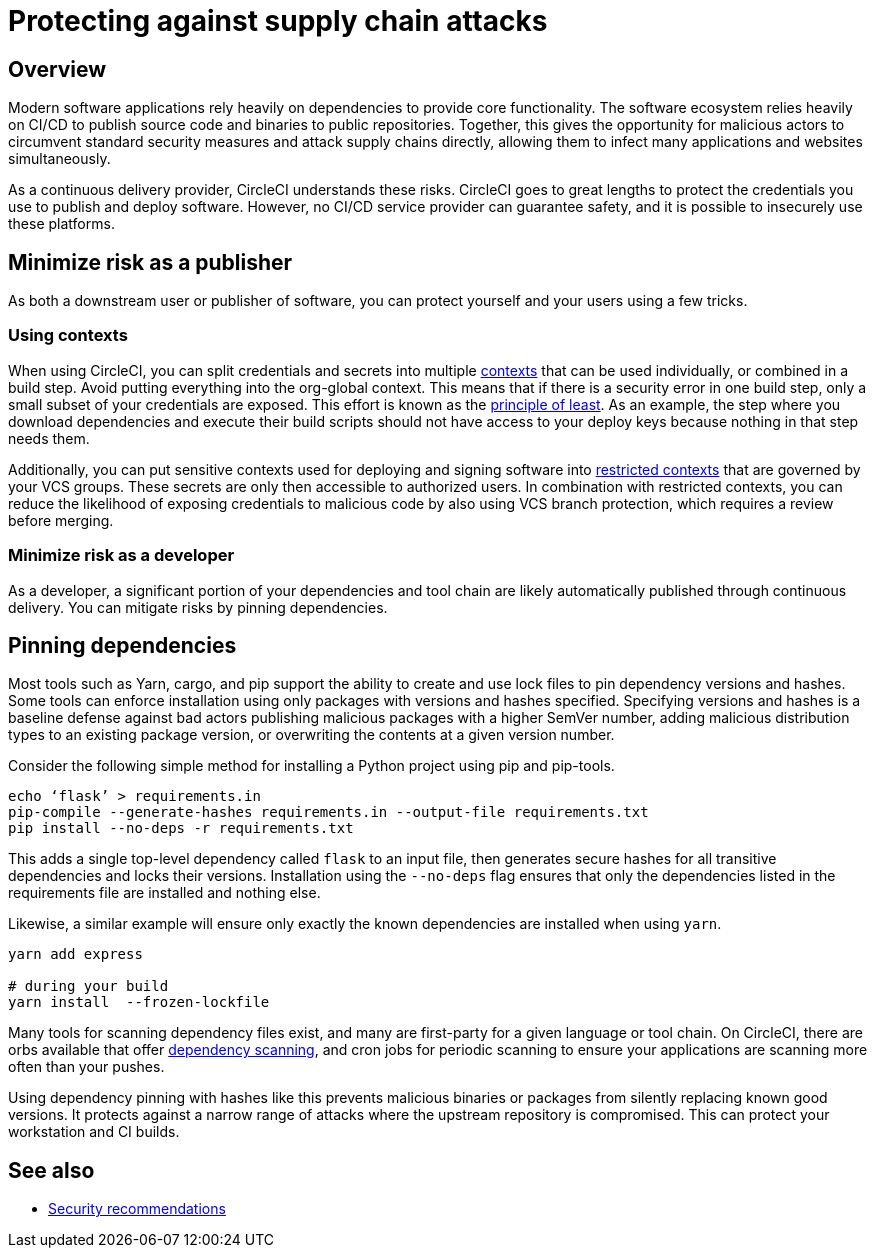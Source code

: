 = Protecting against supply chain attacks
:page-platform: Cloud, Server v4+
:description: Protecting against supply chain attacks on CircleCI
:experimental:
:icons: font

[#overview]
== Overview

Modern software applications rely heavily on dependencies to provide core functionality. The software ecosystem relies heavily on CI/CD to publish source code and binaries to public repositories. Together, this gives the opportunity for malicious actors to circumvent standard security measures and attack supply chains directly, allowing them to infect many applications and websites simultaneously.

As a continuous delivery provider, CircleCI understands these risks. CircleCI goes to great lengths to protect the credentials you use to publish and deploy software. However, no CI/CD service provider can guarantee safety, and it is possible to insecurely use these platforms.

[#minimize-risk-as-a-publisher]
== Minimize risk as a publisher

As both a downstream user or publisher of software, you can protect yourself and your users using a few tricks.

[#using-contexts]
=== Using contexts

When using CircleCI, you can split credentials and secrets into multiple xref:contexts.adoc[contexts] that can be used individually, or combined in a build step. Avoid putting everything into the org-global context. This means that if there is a security error in one build step, only a small subset of your credentials are exposed. This effort is known as the link:https://en.wikipedia.org/wiki/Principle_of_least_privilege[principle of least]. As an example, the step where you download dependencies and execute their build
scripts should not have access to your deploy keys because nothing in that step needs them.

Additionally, you can put sensitive contexts used for deploying and signing software into xref:contexts.adoc#restrict-a-context[restricted contexts] that are governed by your VCS groups. These secrets are only then accessible to authorized users. In combination with restricted contexts, you can reduce the likelihood of exposing credentials to malicious code by also using VCS branch protection, which requires a review before merging.

[#minimize-risk-as-a-developer]
=== Minimize risk as a developer

As a developer, a significant portion of your dependencies and tool chain are likely automatically published through continuous delivery. You can mitigate risks by pinning dependencies.

[#pinning-dependencies]
== Pinning dependencies

Most tools such as Yarn, cargo, and pip support the ability to create and use lock files to pin dependency versions and hashes. Some tools can enforce installation using only packages with versions and hashes specified. Specifying versions and hashes is a baseline defense against bad actors publishing malicious packages with a higher SemVer number, adding malicious distribution types to an existing package version, or overwriting the contents at a given version number.

Consider the following simple method for installing a Python project using pip and pip-tools.

[,shell]
----
echo ‘flask’ > requirements.in
pip-compile --generate-hashes requirements.in --output-file requirements.txt
pip install --no-deps -r requirements.txt
----

This adds a single top-level dependency called `flask` to an input file, then generates secure hashes for all transitive dependencies and locks their versions. Installation using the `--no-deps` flag ensures that only the dependencies listed in the requirements file are installed and nothing else.

Likewise, a similar example will ensure only exactly the known dependencies are installed when using `yarn`.

[,shell]
----
yarn add express

# during your build
yarn install  --frozen-lockfile
----

Many tools for scanning dependency files exist, and many are first-party for a given language or tool chain. On CircleCI, there are orbs available that offer
link:https://circleci.com/developer/orbs?query=&category=Security[dependency scanning], and cron jobs for periodic scanning to ensure your applications are scanning more often than your pushes.

Using dependency pinning with hashes like this prevents malicious binaries or packages from silently replacing known good versions. It protects against a narrow range of attacks where the upstream repository is compromised. This can protect your workstation and CI builds.

[#see-also]
== See also

* xref:security-recommendations.adoc[Security recommendations]
